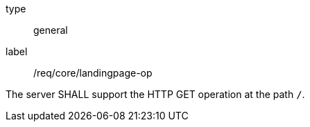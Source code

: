 [[req_core_landingpage-op]]
[requirement]
====
[%metadata]
type:: general
label:: /req/core/landingpage-op

The server SHALL support the HTTP GET operation at the path `/`.
====
